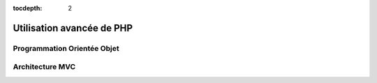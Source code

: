 :tocdepth: 2

=============================
 Utilisation avancée de PHP
=============================

Programmation Orientée Objet
============================

Architecture MVC
================
